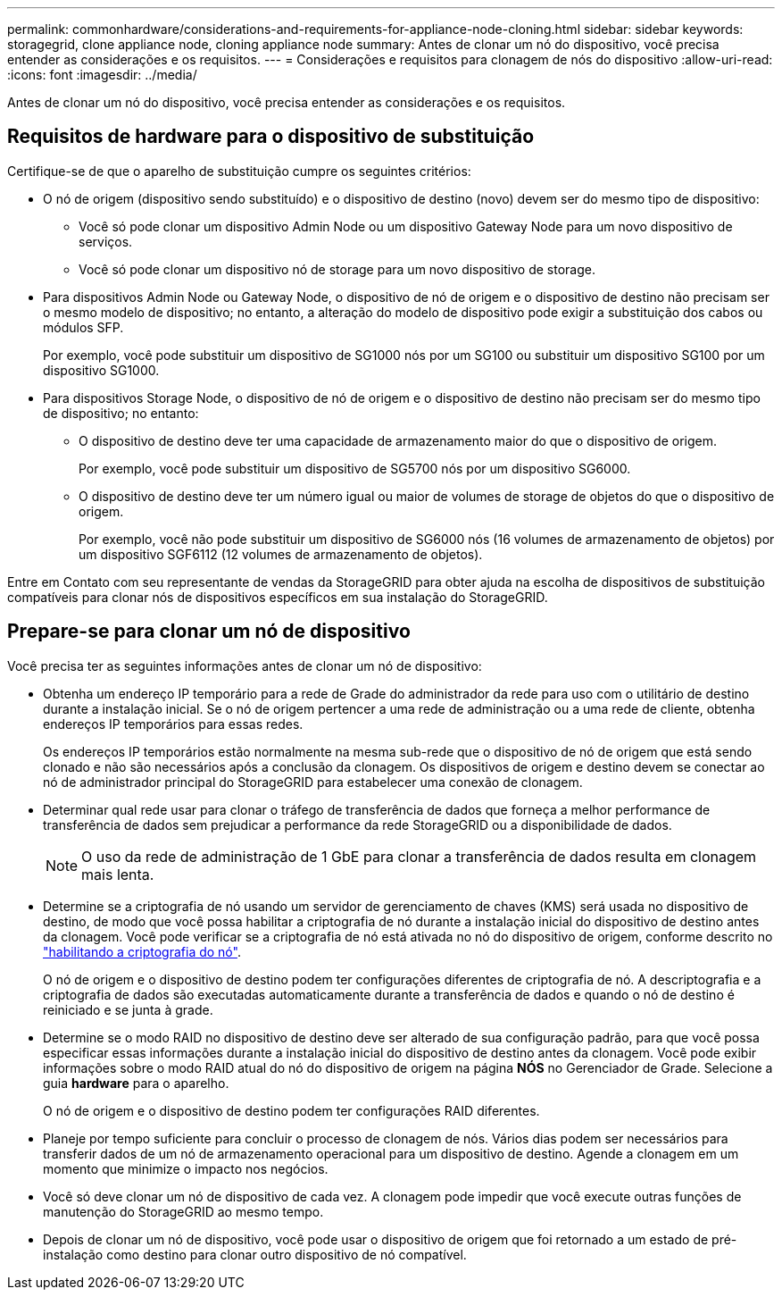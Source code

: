 ---
permalink: commonhardware/considerations-and-requirements-for-appliance-node-cloning.html 
sidebar: sidebar 
keywords: storagegrid, clone appliance node, cloning appliance node 
summary: Antes de clonar um nó do dispositivo, você precisa entender as considerações e os requisitos. 
---
= Considerações e requisitos para clonagem de nós do dispositivo
:allow-uri-read: 
:icons: font
:imagesdir: ../media/


[role="lead"]
Antes de clonar um nó do dispositivo, você precisa entender as considerações e os requisitos.



== Requisitos de hardware para o dispositivo de substituição

Certifique-se de que o aparelho de substituição cumpre os seguintes critérios:

* O nó de origem (dispositivo sendo substituído) e o dispositivo de destino (novo) devem ser do mesmo tipo de dispositivo:
+
** Você só pode clonar um dispositivo Admin Node ou um dispositivo Gateway Node para um novo dispositivo de serviços.
** Você só pode clonar um dispositivo nó de storage para um novo dispositivo de storage.


* Para dispositivos Admin Node ou Gateway Node, o dispositivo de nó de origem e o dispositivo de destino não precisam ser o mesmo modelo de dispositivo; no entanto, a alteração do modelo de dispositivo pode exigir a substituição dos cabos ou módulos SFP.
+
Por exemplo, você pode substituir um dispositivo de SG1000 nós por um SG100 ou substituir um dispositivo SG100 por um dispositivo SG1000.

* Para dispositivos Storage Node, o dispositivo de nó de origem e o dispositivo de destino não precisam ser do mesmo tipo de dispositivo; no entanto:
+
** O dispositivo de destino deve ter uma capacidade de armazenamento maior do que o dispositivo de origem.
+
Por exemplo, você pode substituir um dispositivo de SG5700 nós por um dispositivo SG6000.

** O dispositivo de destino deve ter um número igual ou maior de volumes de storage de objetos do que o dispositivo de origem.
+
Por exemplo, você não pode substituir um dispositivo de SG6000 nós (16 volumes de armazenamento de objetos) por um dispositivo SGF6112 (12 volumes de armazenamento de objetos).





Entre em Contato com seu representante de vendas da StorageGRID para obter ajuda na escolha de dispositivos de substituição compatíveis para clonar nós de dispositivos específicos em sua instalação do StorageGRID.



== Prepare-se para clonar um nó de dispositivo

Você precisa ter as seguintes informações antes de clonar um nó de dispositivo:

* Obtenha um endereço IP temporário para a rede de Grade do administrador da rede para uso com o utilitário de destino durante a instalação inicial. Se o nó de origem pertencer a uma rede de administração ou a uma rede de cliente, obtenha endereços IP temporários para essas redes.
+
Os endereços IP temporários estão normalmente na mesma sub-rede que o dispositivo de nó de origem que está sendo clonado e não são necessários após a conclusão da clonagem. Os dispositivos de origem e destino devem se conectar ao nó de administrador principal do StorageGRID para estabelecer uma conexão de clonagem.

* Determinar qual rede usar para clonar o tráfego de transferência de dados que forneça a melhor performance de transferência de dados sem prejudicar a performance da rede StorageGRID ou a disponibilidade de dados.
+

NOTE: O uso da rede de administração de 1 GbE para clonar a transferência de dados resulta em clonagem mais lenta.

* Determine se a criptografia de nó usando um servidor de gerenciamento de chaves (KMS) será usada no dispositivo de destino, de modo que você possa habilitar a criptografia de nó durante a instalação inicial do dispositivo de destino antes da clonagem. Você pode verificar se a criptografia de nó está ativada no nó do dispositivo de origem, conforme descrito no link:../installconfig/optional-enabling-node-encryption.html["habilitando a criptografia do nó"].
+
O nó de origem e o dispositivo de destino podem ter configurações diferentes de criptografia de nó. A descriptografia e a criptografia de dados são executadas automaticamente durante a transferência de dados e quando o nó de destino é reiniciado e se junta à grade.

* Determine se o modo RAID no dispositivo de destino deve ser alterado de sua configuração padrão, para que você possa especificar essas informações durante a instalação inicial do dispositivo de destino antes da clonagem. Você pode exibir informações sobre o modo RAID atual do nó do dispositivo de origem na página *NÓS* no Gerenciador de Grade. Selecione a guia *hardware* para o aparelho.
+
O nó de origem e o dispositivo de destino podem ter configurações RAID diferentes.

* Planeje por tempo suficiente para concluir o processo de clonagem de nós. Vários dias podem ser necessários para transferir dados de um nó de armazenamento operacional para um dispositivo de destino. Agende a clonagem em um momento que minimize o impacto nos negócios.
* Você só deve clonar um nó de dispositivo de cada vez. A clonagem pode impedir que você execute outras funções de manutenção do StorageGRID ao mesmo tempo.
* Depois de clonar um nó de dispositivo, você pode usar o dispositivo de origem que foi retornado a um estado de pré-instalação como destino para clonar outro dispositivo de nó compatível.

